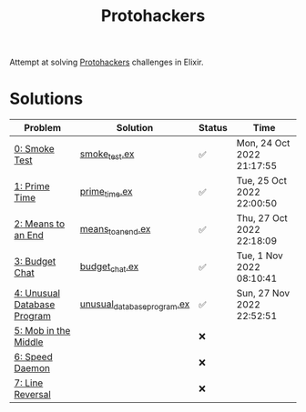 #+title: Protohackers

Attempt at solving [[https://protohackers.com/][Protohackers]] challenges in Elixir.

* Solutions
| Problem                                                             | Solution                                                                             | Status | Time                      |
|---------------------------------------------------------------------+--------------------------------------------------------------------------------------+--------+---------------------------|
| [[https://protohackers.com/problem/0][0: Smoke Test]]               | [[file:./lib/protohackers/smoke_test.ex][smoke_test.ex]]                             | ✅     | Mon, 24 Oct 2022 21:17:55 |
| [[https://protohackers.com/problem/1][1: Prime Time]]               | [[file:./lib/protohackers/prime_time.ex][prime_time.ex]]                             | ✅     | Tue, 25 Oct 2022 22:00:50 |
| [[https://protohackers.com/problem/2][2: Means to an End]]          | [[file:./lib/protohackers/means_to_an_end.ex][means_to_an_end.ex]]                   | ✅     | Thu, 27 Oct 2022 22:18:09 |
| [[https://protohackers.com/problem/3][3: Budget Chat]]              | [[file:./lib/protohackers/budget_chat.ex][budget_chat.ex]]                           | ✅     | Tue, 1 Nov 2022 08:10:41  |
| [[https://protohackers.com/problem/4][4: Unusual Database Program]] | [[file:./lib/protohackers/unusual_database_program.ex][unusual_database_program.ex]] | ✅     | Sun, 27 Nov 2022 22:52:51 |
| [[https://protohackers.com/problem/5][5: Mob in the Middle]]        |                                                                                      | ❌     |                           |
| [[https://protohackers.com/problem/6][6: Speed Daemon]]             |                                                                                      | ❌     |                           |
| [[https://protohackers.com/problem/7][7: Line Reversal]]            |                                                                                      | ❌     |                           |
